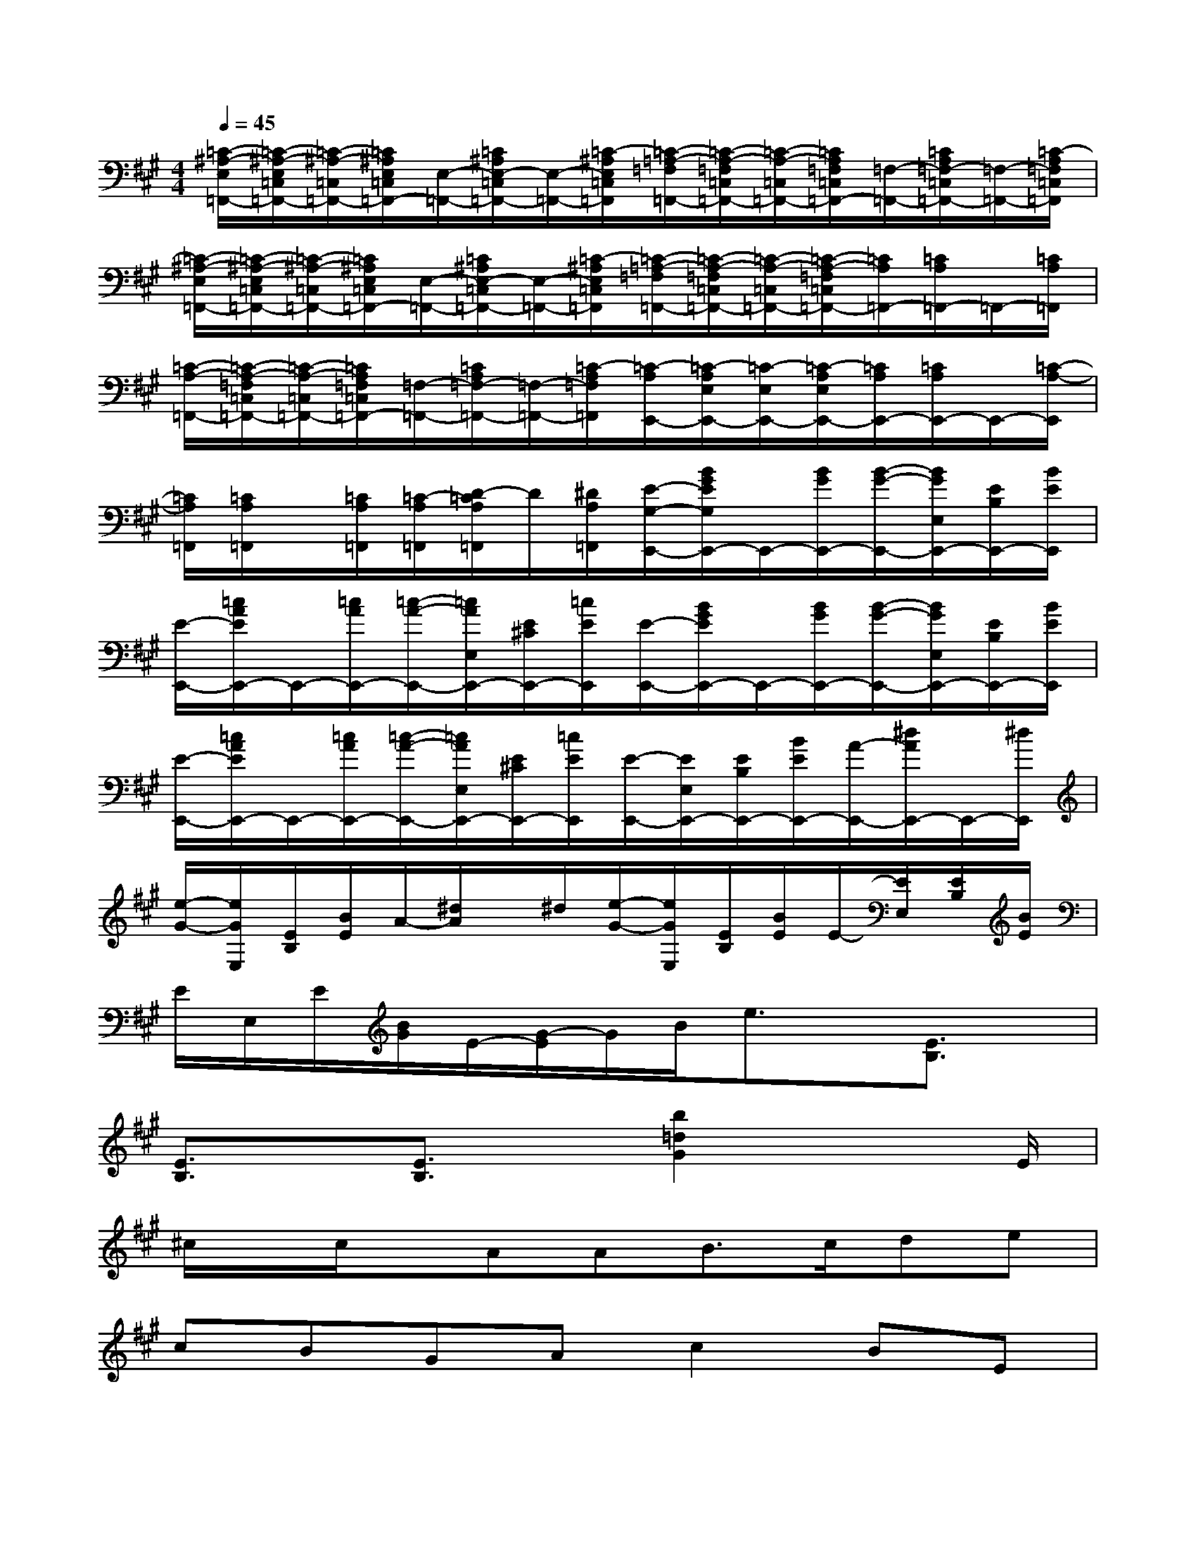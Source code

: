 X:1
T:
M:4/4
L:1/8
Q:1/4=45
K:A%3sharps
V:1
[=C/2-^A,/2-E,/2=F,,/2-][=C/2-^A,/2-E,/2=C,/2=F,,/2-][=C/2-^A,/2-=C,/2=F,,/2-][=C/2^A,/2E,/2=C,/2=F,,/2-][E,/2-=F,,/2-][=C/2^A,/2E,/2-=C,/2=F,,/2-][E,/2-=F,,/2-][=C/2-^A,/2E,/2=C,/2=F,,/2][=C/2-=A,/2-=F,/2=F,,/2-][=C/2-A,/2-=F,/2=C,/2=F,,/2-][=C/2-A,/2-=C,/2=F,,/2-][=C/2A,/2=F,/2=C,/2=F,,/2-][=F,/2-=F,,/2-][=C/2A,/2=F,/2-=C,/2=F,,/2-][=F,/2-=F,,/2-][=C/2-A,/2=F,/2=C,/2=F,,/2]|
[=C/2-^A,/2-E,/2=F,,/2-][=C/2-^A,/2-E,/2=C,/2=F,,/2-][=C/2-^A,/2-=C,/2=F,,/2-][=C/2^A,/2E,/2=C,/2=F,,/2-][E,/2-=F,,/2-][=C/2^A,/2E,/2-=C,/2=F,,/2-][E,/2-=F,,/2-][=C/2-^A,/2E,/2=C,/2=F,,/2][=C/2-=A,/2-=F,/2=F,,/2-][=C/2-A,/2-=F,/2=C,/2=F,,/2-][=C/2-A,/2-=C,/2=F,,/2-][=C/2-A,/2-=F,/2=C,/2=F,,/2-][=C/2A,/2=F,,/2-][=C/2A,/2=F,,/2-]=F,,/2-[=C/2A,/2=F,,/2]|
[=C/2-A,/2-=F,,/2-][=C/2-A,/2-=F,/2=C,/2=F,,/2-][=C/2-A,/2-=C,/2=F,,/2-][=C/2A,/2=F,/2=C,/2=F,,/2-][=F,/2-=F,,/2-][=C/2A,/2=F,/2-=F,,/2-][=F,/2-=F,,/2-][=C/2-A,/2=F,/2=F,,/2][=C/2-A,/2E,,/2-][=C/2-A,/2E,/2E,,/2-][=C/2-E,/2E,,/2-][=C/2-A,/2E,/2E,,/2-][=C/2A,/2E,,/2-][=C/2A,/2E,,/2-]E,,/2-[=C/2-A,/2-E,,/2]|
[=C/2A,/2=F,,/2][=C/2A,/2=F,,/2]x/2[=C/2A,/2=F,,/2][=C/2-A,/2=F,,/2][D/2-=C/2A,/2=F,,/2]D/2[^D/2A,/2=F,,/2][E/2-G,/2-E,,/2-][B/2G/2E/2G,/2E,,/2-]E,,/2-[B/2G/2E,,/2-][B/2-G/2-E,,/2-][B/2G/2E,/2E,,/2-][E/2B,/2E,,/2-][B/2E/2E,,/2]|
[E/2-E,,/2-][=c/2A/2E/2E,,/2-]E,,/2-[=c/2A/2E,,/2-][=c/2-A/2-E,,/2-][=c/2A/2E,/2E,,/2-][E/2^C/2E,,/2-][=c/2E/2E,,/2][E/2-E,,/2-][B/2G/2E/2E,,/2-]E,,/2-[B/2G/2E,,/2-][B/2-G/2-E,,/2-][B/2G/2E,/2E,,/2-][E/2B,/2E,,/2-][B/2E/2E,,/2]|
[E/2-E,,/2-][=c/2A/2E/2E,,/2-]E,,/2-[=c/2A/2E,,/2-][=c/2-A/2-E,,/2-][=c/2A/2E,/2E,,/2-][E/2^C/2E,,/2-][=c/2E/2E,,/2][E/2-E,,/2-][E/2E,/2E,,/2-][E/2B,/2E,,/2-][B/2E/2E,,/2-][A/2-E,,/2-][^d/2A/2E,,/2-]E,,/2-[^d/2E,,/2]|
[e/2-G/2-][e/2G/2E,/2][E/2B,/2][B/2E/2]A/2-[^d/2A/2]x/2^d/2[e/2-G/2-][e/2G/2E,/2][E/2B,/2][B/2E/2]E/2-[E/2E,/2][E/2B,/2][B/2E/2]|
E/2E,/2E/2[B/2G/2]E/2-[G/2-E/2]G/2B/2e3/2x/2[E3/2B,3/2]x/2|
[E3/2B,3/2]x/2[E3/2B,3/2]x/2[b2=d2G2]x3/2E/2|
^c/2x/2c/2x/2AAB>cde|
cBGAc2BE|
ccAAB3/2c/2Be|
^Fc^D(3B/2A/2F/2F2Ex|
[CA,-A,,-][EA,E,A,,][CA,-][EA,E,][=DG,E,,-][EE,E,,][B,G,][EE,]|
[CA,A,,][EA,C,][EDB,,][EC-A,,][CA,E,,-][EE,E,,-][B,G,E,,-]E,,|
A,,[CA,][EC][CA,]A,,[F^DA,][EG,-][B,G,]
